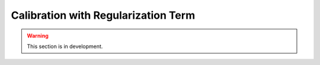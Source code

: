 .. _user_guide.in_depth.calibration_with_regularization_term:

====================================
Calibration with Regularization Term
====================================

.. warning::
    This section is in development.